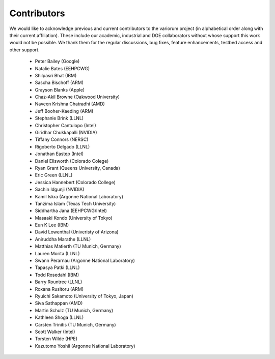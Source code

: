 .. # Copyright 2021 Lawrence Livermore National Security, LLC and other
   # Variorum Project Developers. See the top-level LICENSE file for details.
   #
   # SPDX-License-Identifier: MIT

##############
 Contributors
##############

We would like to acknowledge previous and current contributors to the variorum 
project (in alphabetical order along with their current affiliation). These include
our academic, industrial and DOE collaborators without whose support this work 
would not be possible. We thank them for the regular discussions, bug fixes,
feature enhancements, testbed access and other support. 

    - Peter Bailey (Google)
    - Natalie Bates (EEHPCWG)
    - Shilpasri Bhat (IBM)
    - Sascha Bischoff (ARM)
    - Grayson Blanks (Apple)
    - Chaz-Akil Browne (Oakwood University)
    - Naveen Krishna Chatradhi (AMD)
    - Jeff Booher-Kaeding (ARM)
    - Stephanie Brink (LLNL)
    - Christopher Cantulopo (Intel)
    - Giridhar Chukkapalli (NVIDIA)  
    - Tiffany Connors (NERSC)
    - Rigoberto Delgado (LLNL)
    - Jonathan Eastep (Intel) 
    - Daniel Ellsworth (Colorado Colege)
    - Ryan Grant (Queens University, Canada)
    - Eric Green (LLNL)
    - Jessica Hannebert (Colorado College)
    - Sachin Idgunji (NVIDIA)
    - Kamil Iskra (Argonne National Laboratory)
    - Tanzima Islam (Texas Tech University) 
    - Siddhartha Jana (EEHPCWG/Intel)
    - Masaaki Kondo (University of Tokyo)
    - Eun K Lee (IBM)
    - David Lowenthal (Univeristy of Arizona)
    - Aniruddha Marathe (LLNL)
    - Matthias Matierth (TU Munich, Germany)
    - Lauren Morita (LLNL)
    - Swann Perarnau (Argonne National Laboratory)
    - Tapasya Patki (LLNL)
    - Todd Rosedahl (IBM)
    - Barry Rountree (LLNL)
    - Roxana Rusitoru (ARM)
    - Ryuichi Sakamoto (University of Tokyo, Japan)
    - Siva Sathappan (AMD)
    - Martin Schulz (TU Munich, Germany)
    - Kathleen Shoga (LLNL)
    - Carsten Trinitis (TU Munich, Germany)
    - Scott Walker (Intel)
    - Torsten Wilde (HPE)
    - Kazutomo Yoshii (Argonne National Laboratory)
